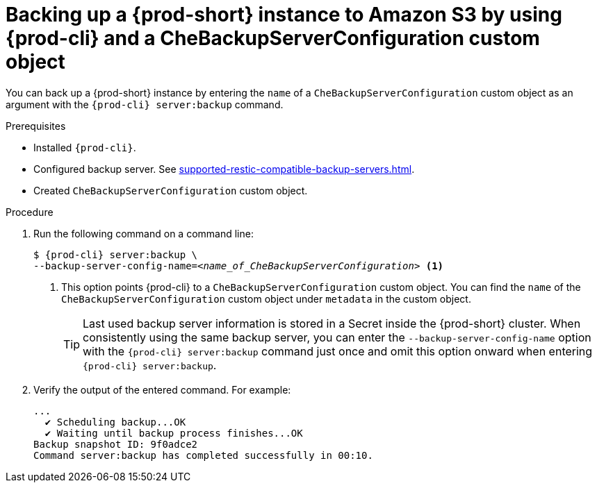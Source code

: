 [id="backing-up-a-{prod-id-short}-instance-to-amazon-s3-by-using-{prod-cli}-and-a-chebackupserverconfiguration-custom-object_{context}"]
= Backing up a {prod-short} instance to Amazon S3 by using {prod-cli} and a CheBackupServerConfiguration custom object

You can back up a {prod-short} instance by entering the `name` of a `CheBackupServerConfiguration` custom object as an argument with the `{prod-cli} server:backup` command.

.Prerequisites

* Installed `{prod-cli}`.
* Configured backup server. See xref:supported-restic-compatible-backup-servers.adoc[].
* Created `CheBackupServerConfiguration` custom object.

.Procedure

. Run the following command on a command line:
+
[subs="+quotes,+attributes"]
----
$ {prod-cli} server:backup \
--backup-server-config-name=__<name_of_CheBackupServerConfiguration>__ <1>
----
<1> This option points {prod-cli} to a `CheBackupServerConfiguration` custom object. You can find the `name` of the `CheBackupServerConfiguration` custom object under `metadata` in the custom object.
+
TIP: Last used backup server information is stored in a Secret inside the {prod-short} cluster. When consistently using the same backup server, you can enter the `--backup-server-config-name` option with the `{prod-cli} server:backup` command just once and omit this option onward when entering `{prod-cli} server:backup`.

. Verify the output of the entered command. For example:
+
[subs="+quotes,+attributes"]
----
...
  ✔ Scheduling backup...OK
  ✔ Waiting until backup process finishes...OK
Backup snapshot ID: 9f0adce2
Command server:backup has completed successfully in 00:10.
----